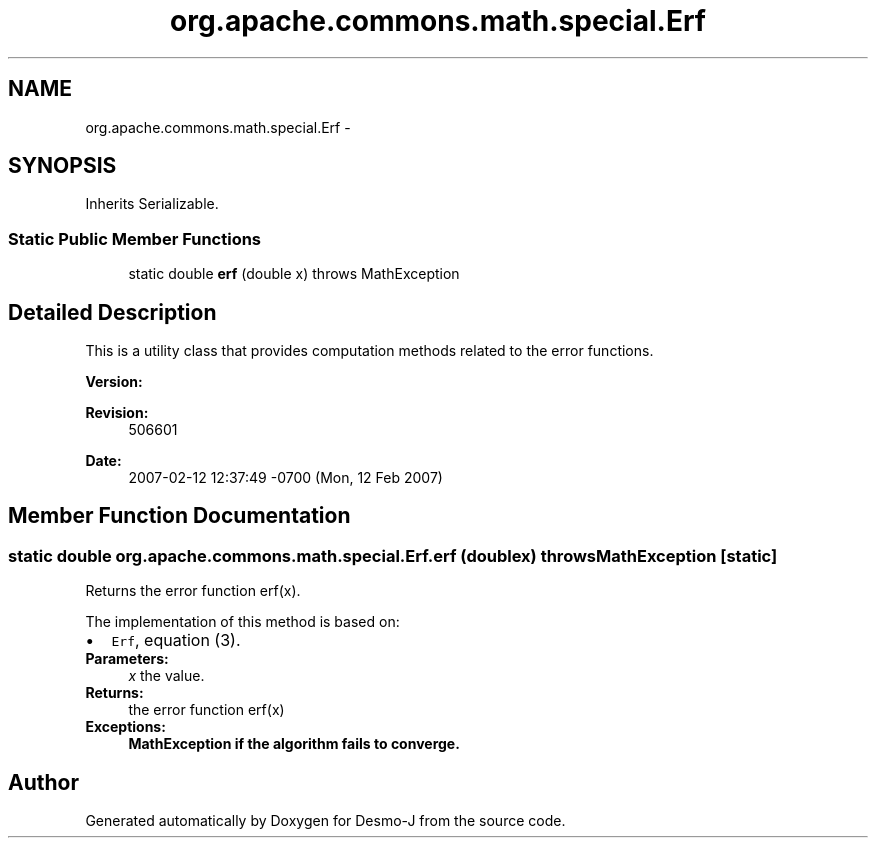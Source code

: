 .TH "org.apache.commons.math.special.Erf" 3 "Wed Dec 4 2013" "Version 1.0" "Desmo-J" \" -*- nroff -*-
.ad l
.nh
.SH NAME
org.apache.commons.math.special.Erf \- 
.SH SYNOPSIS
.br
.PP
.PP
Inherits Serializable\&.
.SS "Static Public Member Functions"

.in +1c
.ti -1c
.RI "static double \fBerf\fP (double x)  throws MathException "
.br
.in -1c
.SH "Detailed Description"
.PP 
This is a utility class that provides computation methods related to the error functions\&.
.PP
\fBVersion:\fP
.RS 4
.RE
.PP
\fBRevision:\fP
.RS 4
506601 
.RE
.PP
\fBDate:\fP
.RS 4
2007-02-12 12:37:49 -0700 (Mon, 12 Feb 2007) 
.RE
.PP

.SH "Member Function Documentation"
.PP 
.SS "static double org\&.apache\&.commons\&.math\&.special\&.Erf\&.erf (doublex) throws \fBMathException\fP\fC [static]\fP"
Returns the error function erf(x)\&.
.PP
The implementation of this method is based on: 
.PD 0

.IP "\(bu" 2
\fCErf\fP, equation (3)\&. 
.PP
.PP
\fBParameters:\fP
.RS 4
\fIx\fP the value\&. 
.RE
.PP
\fBReturns:\fP
.RS 4
the error function erf(x) 
.RE
.PP
\fBExceptions:\fP
.RS 4
\fI\fBMathException\fP\fP if the algorithm fails to converge\&. 
.RE
.PP


.SH "Author"
.PP 
Generated automatically by Doxygen for Desmo-J from the source code\&.
